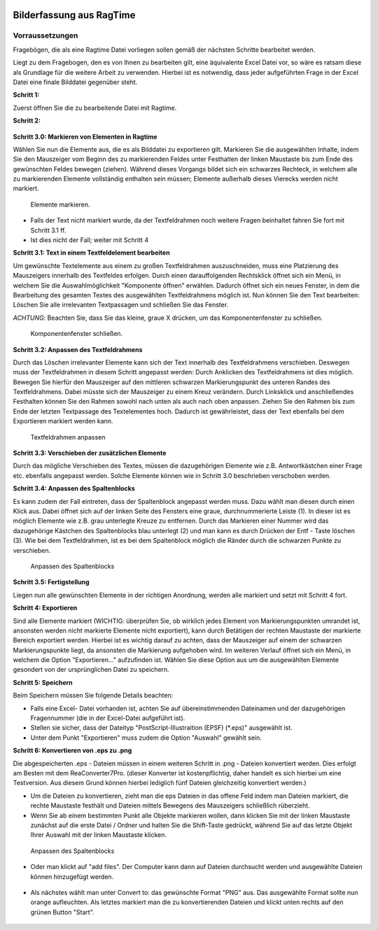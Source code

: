     .. _bilderfassung_ragtime-label:

Bilderfassung aus RagTime
=========================


Vorraussetzungen
~~~~~~~~~~~~~~~~

Fragebögen, die als eine Ragtime Datei vorliegen sollen gemäß der
nächsten Schritte bearbeitet werden.

Liegt zu dem Fragebogen, den es von Ihnen zu bearbeiten gilt, eine
äquivalente Excel Datei vor, so wäre es ratsam diese als Grundlage für die
weitere Arbeit zu verwenden. Hierbei ist es notwendig, dass jeder aufgeführten
Frage in der Excel Datei eine finale Bilddatei gegenüber steht.


**Schritt 1:**

Zuerst öffnen Sie die zu bearbeitende Datei mit Ragtime.

**Schritt 2:**

.. figure:: ./_static/ragtime_schritt2.png
   :name: Ragtime


**Schritt 3.0: Markieren von Elementen in Ragtime**

Wählen Sie nun die Elemente aus, die es als Bilddatei zu exportieren gilt.
Markieren Sie die ausgewählten Inhalte, indem Sie den Mauszeiger vom Beginn
des zu markierenden Feldes unter Festhalten der linken Maustaste bis zum Ende
des gewünschten Feldes bewegen (ziehen). Während dieses Vorgangs bildet sich
ein schwarzes Rechteck, in welchem alle zu markierenden Elemente vollständig
enthalten sein müssen; Elemente außerhalb dieses Vierecks werden nicht markiert.

.. figure:: ./_static/ragtime_schritt3.png

   Elemente markieren.

- Falls der Text nicht markiert wurde, da der Textfeldrahmen noch weitere
  Fragen beinhaltet fahren Sie fort mit Schritt 3.1 ff.
- Ist dies nicht der Fall; weiter mit Schritt 4


**Schritt 3.1: Text in einem Textfeldelement bearbeiten**

Um gewünschte Textelemente aus einem zu großen Textfeldrahmen auszuschneiden,
muss eine Platzierung des Mauszeigers innerhalb des Textfeldes erfolgen.
Durch einen darauffolgenden Rechtsklick öffnet sich ein Menü, in welchem Sie die
Auswahlmöglichkeit "Komponente öffnen" erwählen. Dadurch öffnet sich ein neues
Fenster, in dem die Bearbeitung des gesamten Textes des ausgewählten
Textfeldrahmens möglich ist. Nun können Sie den Text bearbeiten: Löschen Sie
alle irrelevanten Textpassagen und schließen Sie das Fenster.

*ACHTUNG*: Beachten Sie, dass Sie das kleine, graue X drücken, um das
Komponentenfenster zu schließen.

.. figure:: ./_static/ragtime_schritt3_1.png
   :name: Komponentenfenster schließen

   Komponentenfenster schließen.


**Schritt 3.2: Anpassen des Textfeldrahmens**

Durch das Löschen irrelevanter Elemente kann sich der Text innerhalb des
Textfeldrahmens verschieben. Deswegen muss der Textfeldrahmen in diesem Schritt
angepasst werden: Durch Anklicken des Textfeldrahmens ist dies möglich. Bewegen
Sie hierfür den Mauszeiger auf den mittleren schwarzen Markierungspunkt des
unteren Randes des Textfeldrahmens. Dabei müsste sich der Mauszeiger zu einem
Kreuz verändern. Durch Linksklick und anschließendes Festhalten können Sie den
Rahmen sowohl nach unten als auch nach oben anpassen. Ziehen Sie den Rahmen bis
zum Ende der letzten Textpassage des Textelementes hoch. Dadurch ist
gewährleistet, dass der Text ebenfalls bei dem Exportieren markiert werden kann.

.. figure:: ./_static/ragtime_schritt3_2.png
   :name: Textfeldrahmen anpassen

   Textfeldrahmen anpassen


**Schritt 3.3: Verschieben der zusätzlichen Elemente**

Durch das mögliche Verschieben des Textes, müssen die dazugehörigen Elemente wie
z.B. Antwortkästchen einer Frage etc. ebenfalls angepasst werden. Solche
Elemente können wie in Schritt 3.0 beschrieben verschoben werden.


**Schritt 3.4: Anpassen des Spaltenblocks**

Es kann zudem der Fall eintreten, dass der Spaltenblock angepasst werden muss.
Dazu wählt man diesen durch einen Klick aus. Dabei öffnet sich auf der linken
Seite des Fensters eine graue, durchnummerierte Leiste (1). In dieser ist es
möglich Elemente wie z.B. grau unterlegte Kreuze zu entfernen. Durch das
Markieren einer Nummer wird das dazugehörige Kästchen des Spaltenblocks blau
unterlegt (2) und man kann es durch Drücken der Entf - Taste löschen (3). Wie
bei dem Textfeldrahmen, ist es bei dem Spaltenblock möglich die Ränder durch die
schwarzen Punkte zu verschieben.

.. figure:: ./_static/ragtime_schritt3_4.png
   :name: Anpassen des Spaltenblocks

   Anpassen des Spaltenblocks


**Schritt 3.5: Fertigstellung**

Liegen nun alle gewünschten Elemente in der richtigen Anordnung, werden alle
markiert und setzt mit Schritt 4 fort.


**Schritt 4: Exportieren**

Sind alle Elemente markiert (WICHTIG: überprüfen Sie, ob wirklich jedes Element
von Markierungspunkten umrandet ist, ansonsten werden nicht markierte Elemente
nicht exportiert), kann durch Betätigen der rechten Maustaste der markierte
Bereich exportiert werden. Hierbei ist es wichtig darauf zu achten, dass der
Mauszeiger auf einem der schwarzen Markierungspunkte liegt, da ansonsten die
Markierung aufgehoben wird.
Im weiteren Verlauf öffnet sich ein Menü, in welchem die Option "Exportieren..."
aufzufinden ist. Wählen Sie diese Option aus um die ausgewählten Elemente
gesondert von der ursprünglichen Datei zu speichern.


**Schritt 5: Speichern**

Beim Speichern müssen Sie folgende Details beachten:

- Falls eine Excel- Datei vorhanden ist, achten Sie auf übereinstimmenden
  Dateinamen und der dazugehörigen Fragennummer (die in der Excel-Datei
  aufgeführt ist).
- Stellen sie sicher, dass der Dateityp "PostScript-Illustraition (EPSF)
  (*.eps)" ausgewählt ist.
- Unter dem Punkt "Exportieren" muss zudem die Option "Auswahl" gewählt sein.



**Schritt 6: Konvertieren von .eps zu .png**

Die abgespeicherten .eps - Dateien müssen in einem weiteren Schritt in .png -
Dateien konvertiert werden. Dies erfolgt am Besten mit dem ReaConverter7Pro.
(dieser Konverter ist kostenpflichtig, daher handelt es sich hierbei um eine
Testversion. Aus diesem Grund können hierbei lediglich fünf Dateien gleichzeitig
konvertiert werden.)

- Um die Dateien zu konvertieren, zieht man die eps Dateien in das offene Feld
  indem man Dateien markiert, die rechte Maustaste festhält und Dateien mittels
  Bewegens des Mauszeigers schließlich rüberzieht.

- Wenn Sie ab einem bestimmten Punkt alle Objekte markieren wollen, dann klicken
  Sie mit der linken Maustaste zunächst auf die erste Datei / Ordner und halten
  Sie die Shift-Taste gedrückt, während Sie auf das letzte Objekt Ihrer Auswahl
  mit der linken Maustaste klicken.

.. figure:: ./_static/ragtime_schritt6.png
   :name: Anpassen des Spaltenblocks

   Anpassen des Spaltenblocks



- Oder man klickt auf "add files". Der Computer kann dann auf Dateien durchsucht
  werden und ausgewählte Dateien können hinzugefügt werden.

.. figure:: ./_static/ragtime_schritt6_2.png

- Als nächstes wählt man unter Convert to: das gewünschte Format "PNG" aus.
  Das ausgewählte Format sollte nun orange aufleuchten. Als letztes markiert
  man die zu konvertierenden Dateien und klickt unten rechts auf den grünen
  Button "Start".

.. figure:: ./_static/ragtime_schritt6_3.png
